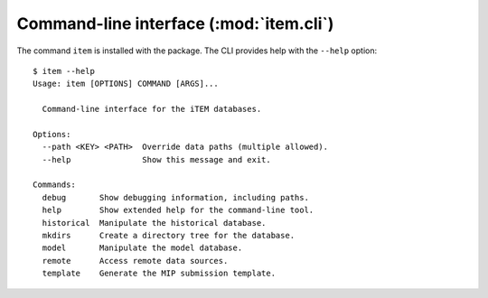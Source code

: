 Command-line interface (:mod:`item.cli`)
****************************************

The command ``item`` is installed with the package.
The CLI provides help with the ``--help`` option::

    $ item --help
    Usage: item [OPTIONS] COMMAND [ARGS]...

      Command-line interface for the iTEM databases.

    Options:
      --path <KEY> <PATH>  Override data paths (multiple allowed).
      --help               Show this message and exit.

    Commands:
      debug       Show debugging information, including paths.
      help        Show extended help for the command-line tool.
      historical  Manipulate the historical database.
      mkdirs      Create a directory tree for the database.
      model       Manipulate the model database.
      remote      Access remote data sources.
      template    Generate the MIP submission template.

